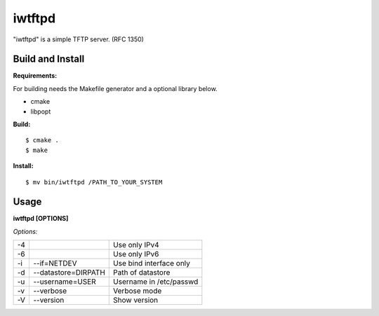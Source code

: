 
iwtftpd
=======

"iwtftpd" is a simple TFTP server. (RFC 1350)

Build and Install
-----------------

**Requirements:**

For building needs the Makefile generator and a optional library below.

* cmake
* libpopt

**Build:**

::

  $ cmake .
  $ make

**Install:**

::

  $ mv bin/iwtftpd /PATH_TO_YOUR_SYSTEM

Usage
-----

**iwtftpd [OPTIONS]**

*Options:*

.. csv-table::
  
   -4,,                          Use only IPv4
   -6,,                          Use only IPv6
   -i, --if=NETDEV,             Use bind interface only
   -d, --datastore=DIRPATH,     Path of datastore
   -u, --username=USER,         Username in /etc/passwd
   -v, --verbose,               Verbose mode
   -V, --version,               Show version

 
